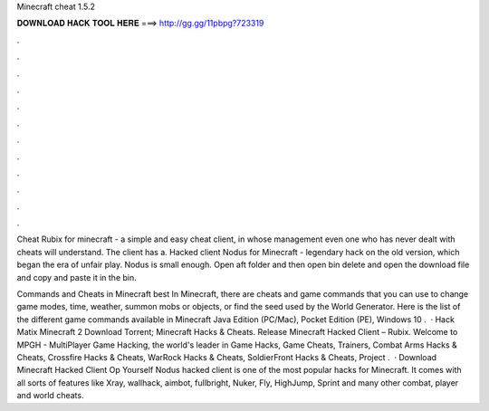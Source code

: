 Minecraft cheat 1.5.2



𝐃𝐎𝐖𝐍𝐋𝐎𝐀𝐃 𝐇𝐀𝐂𝐊 𝐓𝐎𝐎𝐋 𝐇𝐄𝐑𝐄 ===> http://gg.gg/11pbpg?723319



.



.



.



.



.



.



.



.



.



.



.



.

Cheat Rubix for minecraft - a simple and easy cheat client, in whose management even one who has never dealt with cheats will understand. The client has a. Hacked client Nodus for Minecraft - legendary hack on the old version, which began the era of unfair play. Nodus is small enough. Open aft folder and then open bin delete  and open the download file and copy  and paste it in the bin.

Commands and Cheats in Minecraft best  In Minecraft, there are cheats and game commands that you can use to change game modes, time, weather, summon mobs or objects, or find the seed used by the World Generator. Here is the list of the different game commands available in Minecraft Java Edition (PC/Mac), Pocket Edition (PE), Windows 10 .  · Hack Matix Minecraft 2 Download Torrent; Minecraft Hacks & Cheats. Release Minecraft Hacked Client – Rubix. Welcome to MPGH - MultiPlayer Game Hacking, the world's leader in Game Hacks, Game Cheats, Trainers, Combat Arms Hacks & Cheats, Crossfire Hacks & Cheats, WarRock Hacks & Cheats, SoldierFront Hacks & Cheats, Project .  · Download Minecraft Hacked Client Op Yourself Nodus hacked client is one of the most popular hacks for Minecraft. It comes with all sorts of features like Xray, wallhack, aimbot, fullbright, Nuker, Fly, HighJump, Sprint and many other combat, player and world cheats.
